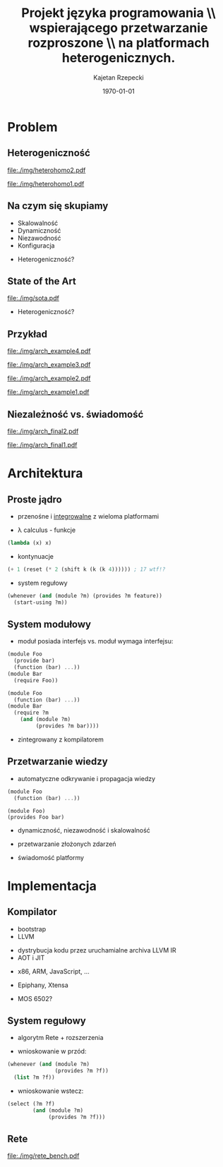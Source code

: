 # ###############################################################################
#+TITLE: Projekt języka programowania \\ wspierającego przetwarzanie rozproszone \\ na platformach heterogenicznych.
#+AUTHOR: Kajetan Rzepecki
#+DATE: \today
#+LANGUAGE: pl
#+LATEX_HEADER: \institute[AGH-UST]{Wydział EAIiIB\\ Katedra Informatyki Stosowanej}
#
#+startup: beamer
#+LATEX_CLASS: beamer

#+OPTIONS: toc:nil
#
#+LATEX_HEADER: \usepackage[polish]{babel}
#+LATEX_HEADER: \usepackage{ifthen}
#+LATEX_HEADER: \usepackage{multicol}
#+LATEX_HEADER: \usepackage{minted}
#
#+LATEX_HEADER: \usetheme{AGH}
#+LATEX_HEADER: \setbeamertemplate{itemize item}{$\maltese$}
# ###################

# Helpers & Stuff
#+BEGIN_SRC emacs-lisp :exports none
(setq org-latex-title-command "")
(setq org-beamer-frame-level 2)
#+END_SRC

# AGH Setup:
#+LATEX_HEADER: \newcommand\shorttitle{Projekt języka programowania \dots}
#+LATEX_HEADER: \renewcommand\insertshorttitle{\shorttitle}
#+LATEX_HEADER: \let\oldframetitle\frametitle
#+LATEX_HEADER: \renewcommand{\frametitle}[1]{\oldframetitle{\ifthenelse{\equal{#1}{}}{\secname}{\secname \space - #1}}}

# TITLE Frame
#+begin_latex
{
\usebackgroundtemplate{\includegraphics[width=\paperwidth]{titlepagepl}} % wersja polska
\begin{frame}
   \titlepage
\end{frame}
}
#+end_latex

# STUFF
#+begin_latex
\setbeamertemplate{itemize items}[default]
%\renewcommand\pause{}
#+end_latex

* Problem
** Heterogeniczność
#+LaTeX: \alt<2>{
#+BEGIN_CENTER
#+ATTR_LATEX: :width 0.7\textwidth
[[file:./img/heterohomo2.pdf]]
#+END_CENTER

#+LaTeX: }{

#+BEGIN_CENTER
#+ATTR_LATEX: :width 0.7\textwidth
[[file:./img/heterohomo1.pdf]]
#+END_CENTER
#+LaTeX: }

** Na czym się skupiamy
- Skalowalność
- Dynamiczność
- Niezawodność
- Konfiguracja
#+LaTeX: \pause
- Heterogeniczność?

** State of the Art
#+BEGIN_CENTER
#+ATTR_LATEX: :width 0.5\textwidth
[[file:./img/sota.pdf]]
#+END_CENTER

#+LaTeX: \pause
- Heterogeniczność?

** Przykład

#+LaTeX: \alt<4>{
#+BEGIN_CENTER
#+ATTR_LATEX: :width 0.7\textwidth
[[file:./img/arch_example4.pdf]]
#+END_CENTER

#+LaTeX: }{\alt<3>{
#+BEGIN_CENTER
#+ATTR_LATEX: :width 0.7\textwidth
[[file:./img/arch_example3.pdf]]
#+END_CENTER

#+LaTeX: }{\alt<2>{
#+BEGIN_CENTER
#+ATTR_LATEX: :width 0.7\textwidth
[[file:./img/arch_example2.pdf]]
#+END_CENTER

#+LaTeX: }{
#+BEGIN_CENTER
#+ATTR_LATEX: :width 0.7\textwidth
[[file:./img/arch_example1.pdf]]
#+END_CENTER
#+LaTeX: }}}

** Niezależność vs. świadomość
#+LaTeX: \alt<2>{
#+BEGIN_CENTER
#+ATTR_LATEX: :width 0.7\textwidth
[[file:./img/arch_final2.pdf]]
#+END_CENTER

#+LaTeX: }{
#+BEGIN_CENTER
#+ATTR_LATEX: :width 0.7\textwidth
[[file:./img/arch_final1.pdf]]
#+END_CENTER
#+LaTeX: }

* Architektura
** Proste jądro
- przenośne i _integrowalne_ z wieloma platformami

#+LaTeX: \pause
- \lambda calculus - funkcje
#+BEGIN_SRC scheme
(lambda (x) x)
#+END_SRC

#+LaTeX: \pause
- kontynuacje
#+BEGIN_SRC scheme
(+ 1 (reset (* 2 (shift k (k (k 4)))))) ; 17 wtf!?
#+END_SRC

#+LaTeX: \pause
- system regułowy
#+BEGIN_SRC scheme
(whenever (and (module ?m) (provides ?m feature))
  (start-using ?m))
#+END_SRC

** System modułowy
- moduł posiada interfejs vs. moduł wymaga interfejsu:

#+LaTeX: \pause
#+LaTeX: \begin{multicols}{2}
#+BEGIN_SRC scheme
(module Foo
  (provide bar)
  (function (bar) ...))
(module Bar
  (require Foo))
#+END_SRC

#+LaTeX: \pause
#+BEGIN_SRC scheme
(module Foo
  (function (bar) ...))
(module Bar
  (require ?m
    (and (module ?m)
         (provides ?m bar))))
#+END_SRC
#+LaTeX: \end{multicols}
#+LaTeX: \pause
- zintegrowany z kompilatorem

** Przetwarzanie wiedzy
- automatyczne odkrywanie i propagacja wiedzy
#+LaTeX: \begin{multicols}{2}
#+BEGIN_SRC scheme
(module Foo
  (function (bar) ...))
#+END_SRC
#+LaTeX: \newcolumn
: (module Foo)
: (provides Foo bar)
#+LaTeX: \end{multicols}
#+LaTeX: \pause
- dynamiczność, niezawodność i skalowalność
#+LaTeX: \pause
- przetwarzanie złożonych zdarzeń
# #+BEGIN_SRC scheme
# (function (read-temperature)
#   (let ((t ...))
#     (signal! `(temperature ,t))))
# #+END_SRC

#+LaTeX: \pause
- świadomość platformy

** COMMENT Świadomość platformy
#+BEGIN_CENTER
#+BEGIN_SRC scheme
(@ big-oh N
  (function (naïve-scan xs)
    ; runs on a single CPU core
    ...))
#+END_SRC

#+BEGIN_SRC scheme
(@ big-oh (log N)
  (function (hillis-steele xs)
    ; runs on O(N) GPU cores
    ...))
#+END_SRC
#+END_CENTER

* Implementacja
** Kompilator
- bootstrap
- LLVM
#+LaTeX: \pause
- dystrybucja kodu przez uruchamialne archiva LLVM IR
- AOT i JIT
#+LaTeX: \pause
- x86, ARM, JavaScript, ...
#+LaTeX: \pause
- Epiphany, Xtensa
#+LaTeX: \pause
- MOS 6502?

** System regułowy
- algorytm Rete + rozszerzenia
#+LaTeX: \pause
- wnioskowanie w przód:
#+BEGIN_SRC scheme
(whenever (and (module ?m)
               (provides ?m ?f))
  (list ?m ?f))
#+END_SRC

#+LaTeX: \pause
- wnioskowanie wstecz:
#+BEGIN_SRC scheme
(select (?m ?f)
        (and (module ?m)
             (provides ?m ?f)))
#+END_SRC

** Rete
#+BEGIN_CENTER
#+ATTR_LATEX: :width 0.7\textwidth
[[file:./img/rete_bench.pdf]]
#+END_CENTER

* 
#+LaTeX: \usebackgroundtemplate{\includegraphics[width=\paperwidth]{titlepagepl}}
** 

# FINAL FRAME
#+begin_latex
\vfill
\vfill
\vfill
\centering{
\vfill
    \Huge{Dziękuję za uwagę.}
    \vfill
    \large\insertauthor
}
\vfill
#+end_latex
